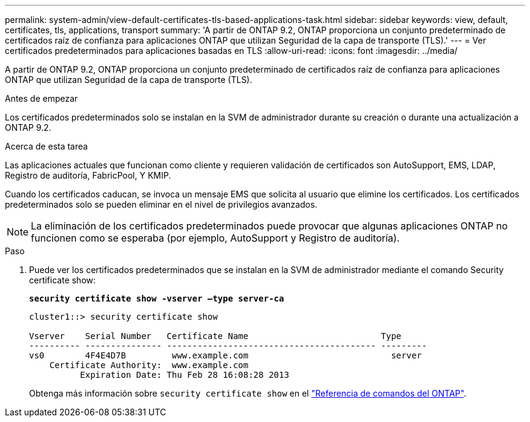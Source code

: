 ---
permalink: system-admin/view-default-certificates-tls-based-applications-task.html 
sidebar: sidebar 
keywords: view, default, certificates, tls, applications, transport 
summary: 'A partir de ONTAP 9.2, ONTAP proporciona un conjunto predeterminado de certificados raíz de confianza para aplicaciones ONTAP que utilizan Seguridad de la capa de transporte (TLS).' 
---
= Ver certificados predeterminados para aplicaciones basadas en TLS
:allow-uri-read: 
:icons: font
:imagesdir: ../media/


[role="lead"]
A partir de ONTAP 9.2, ONTAP proporciona un conjunto predeterminado de certificados raíz de confianza para aplicaciones ONTAP que utilizan Seguridad de la capa de transporte (TLS).

.Antes de empezar
Los certificados predeterminados solo se instalan en la SVM de administrador durante su creación o durante una actualización a ONTAP 9.2.

.Acerca de esta tarea
Las aplicaciones actuales que funcionan como cliente y requieren validación de certificados son AutoSupport, EMS, LDAP, Registro de auditoría, FabricPool, Y KMIP.

Cuando los certificados caducan, se invoca un mensaje EMS que solicita al usuario que elimine los certificados. Los certificados predeterminados solo se pueden eliminar en el nivel de privilegios avanzados.

[NOTE]
====
La eliminación de los certificados predeterminados puede provocar que algunas aplicaciones ONTAP no funcionen como se esperaba (por ejemplo, AutoSupport y Registro de auditoría).

====
.Paso
. Puede ver los certificados predeterminados que se instalan en la SVM de administrador mediante el comando Security certificate show:
+
`*security certificate show -vserver –type server-ca*`

+
[listing]
----
cluster1::> security certificate show

Vserver    Serial Number   Certificate Name                          Type
---------- --------------- ----------------------------------------- ---------
vs0        4F4E4D7B         www.example.com                            server
    Certificate Authority:  www.example.com
          Expiration Date: Thu Feb 28 16:08:28 2013
----
+
Obtenga más información sobre `security certificate show` en el link:https://docs.netapp.com/us-en/ontap-cli/security-certificate-show.html?q=show["Referencia de comandos del ONTAP"^].


